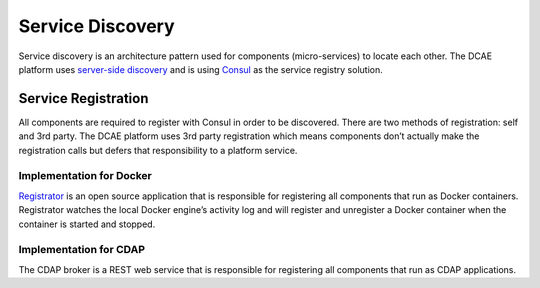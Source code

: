 .. This work is licensed under a Creative Commons Attribution 4.0 International License.
.. http://creativecommons.org/licenses/by/4.0

Service Discovery
=================

Service discovery is an architecture pattern used for components
(micro-services) to locate each other. The DCAE platform uses
`server-side
discovery <http://microservices.io/patterns/server-side-discovery.html>`__
and is using `Consul <https://www.consul.io/>`__ as the service registry
solution.

Service Registration
--------------------

All components are required to register with Consul in order to be
discovered. There are two methods of registration: self and 3rd party.
The DCAE platform uses 3rd party registration which means components
don’t actually make the registration calls but defers that
responsibility to a platform service.

Implementation for Docker
~~~~~~~~~~~~~~~~~~~~~~~~~

`Registrator <http://gliderlabs.com/registrator/latest/>`__ is an open
source application that is responsible for registering all components
that run as Docker containers. Registrator watches the local Docker
engine’s activity log and will register and unregister a Docker
container when the container is started and stopped.

Implementation for CDAP
~~~~~~~~~~~~~~~~~~~~~~~

The CDAP broker is a REST web service that is responsible for
registering all components that run as CDAP applications.
